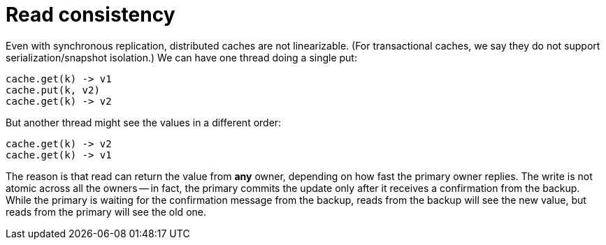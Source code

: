 ifdef::context[:parent-context: {context}]
[id="read-consistency_{context}"]
= Read consistency
:context: read-consistency

Even with synchronous replication, distributed caches are not linearizable.
(For transactional caches, we say they do not support serialization/snapshot isolation.)
We can have one thread doing a single put:

[source,java]
----
cache.get(k) -> v1
cache.put(k, v2)
cache.get(k) -> v2
----

But another thread might see the values in a different order:

[source,java]
----
cache.get(k) -> v2
cache.get(k) -> v1
----

The reason is that read can return the value from *any* owner, depending on how fast
the primary owner replies.
The write is not atomic across all the owners -- in fact, the primary commits the update
only after it receives a confirmation from the backup.
While the primary is waiting for the confirmation message from the backup, reads from the
backup will see the new value, but reads from the primary will see the old one.


ifdef::parent-context[:context: {parent-context}]
ifndef::parent-context[:!context:]